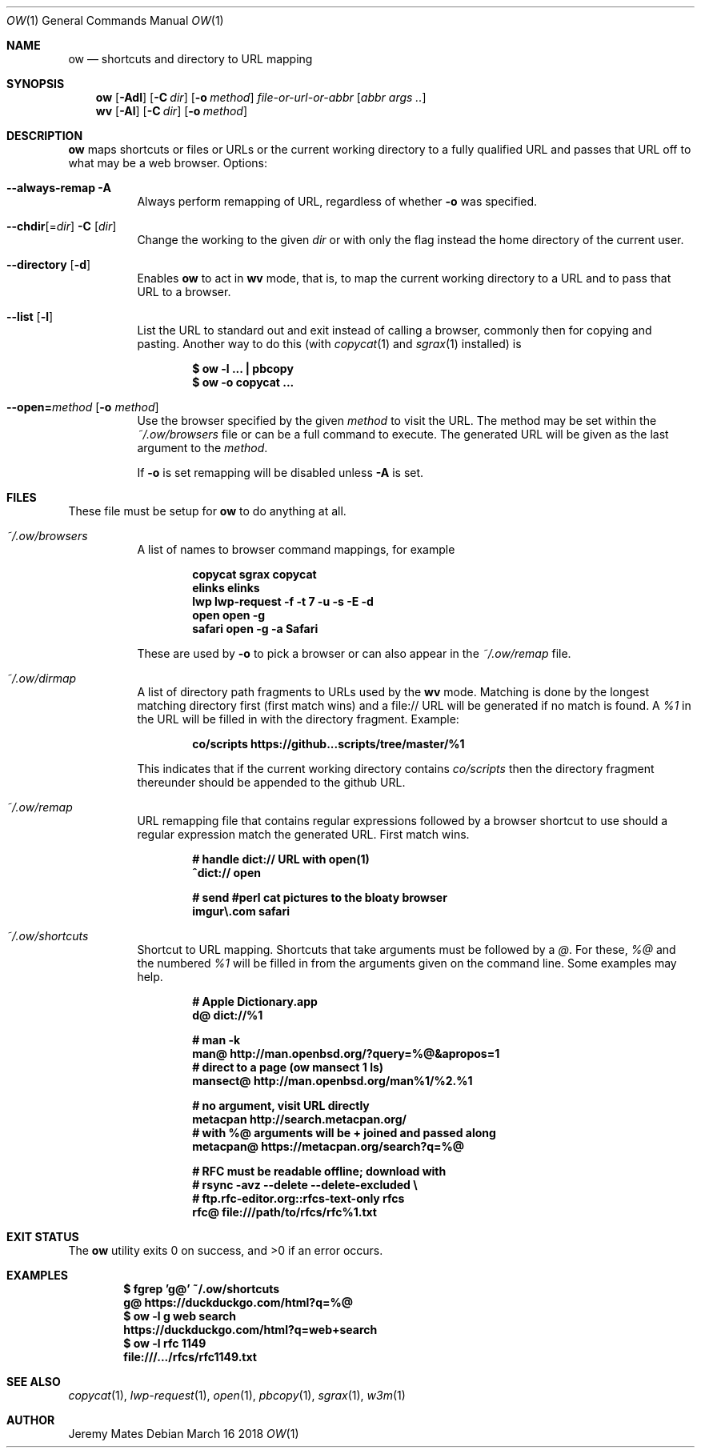 .Dd March 16 2018
.Dt OW 1
.nh
.Os
.Sh NAME
.Nm ow
.Nd shortcuts and directory to URL mapping
.Sh SYNOPSIS
.Bk -words
.Nm
.Op Fl Adl
.Op Fl C Ar dir
.Op Fl o Ar method
.Ar file-or-url-or-abbr
.Op Ar abbr args ..
.Ek
.Bk -words
.Nm wv
.Bk -words
.Op Fl Al
.Op Fl C Ar dir
.Op Fl o Ar method
.Ek
.Sh DESCRIPTION
.Nm
maps shortcuts or files or URLs or the current working directory to
a fully qualified URL and passes that URL off to what may be a
web browser.
Options:
.Pp
.Bl -tag -width Ds
.It Cm --always-remap Fl A
Always perform remapping of URL, regardless of whether
.Fl o
was specified.
.It Cm --chdir Ns [= Ns Ar dir ] Fl C Op Ar dir
Change the working to the given
.Ar dir
or with only the flag instead the home directory of the current user.
.It Cm --directory Op Fl d
Enables
.Nm
to act in
.Nm wv
mode, that is, to map the current working directory to a URL and to pass
that URL to a browser.
.It Cm --list Op Fl l
List the URL to standard out and exit instead of calling a browser,
commonly then for copying and pasting. Another way to do this (with
.Xr copycat 1
and
.Xr sgrax 1
installed) is
.Pp
.Dl $ Ic ow -l ... \&| pbcopy
.Dl $ Ic ow -o copycat ...
.It Cm --open= Ns Ar method Op Fl o Ar method
Use the browser specified by the given
.Ar method
to visit the URL. The method may be set within the
.Pa ~/.ow/browsers
file or can be a full command to execute. The generated URL will be
given as the last argument to the
.Ar method .
.Pp
If
.Fl o
is set remapping will be disabled unless
.Fl A
is set.
.El
.Sh FILES
These file must be setup for
.Nm
to do anything at all.
.Bl -tag -width Ds
.It Pa ~/.ow/browsers
A list of names to browser command mappings, for example
.Pp
.Dl copycat sgrax copycat
.Dl elinks  elinks
.Dl lwp     lwp-request -f -t 7 -u -s -E -d
.Dl open    open -g
.Dl safari  open -g -a Safari
.Pp
These are used by
.Fl o
to pick a browser or can also appear in the
.Pa ~/.ow/remap
file.
.It Pa ~/.ow/dirmap
A list of directory path fragments to URLs used by the
.Nm wv
mode. Matching is done by the longest matching directory first (first
match wins) and a file:// URL will be generated if no match is found. A
.Ar %1
in the URL will be filled in with the directory fragment. Example:
.Pp
.Dl co/scripts https://github...scripts/tree/master/%1
.Pp
This indicates that if the current working directory contains
.Pa co/scripts
then the directory fragment thereunder should be appended to the
github URL.
.It Pa ~/.ow/remap
URL remapping file that contains regular expressions followed by a
browser shortcut to use should a regular expression match the generated
URL. First match wins.
.Pp
.Dl # handle dict:// URL with open(1)
.Dl ^dict:// open
.Pp
.Dl # send #perl cat pictures to the bloaty browser
.Dl imgur\e.com safari
.It Pa ~/.ow/shortcuts
Shortcut to URL mapping. Shortcuts that take arguments must be
followed by a
.Ar @ .
For these,
.Ar %@
and the numbered
.Ar %1
will be filled in from the arguments given on the command line. Some
examples may help.
.Pp
.Dl # Apple Dictionary.app
.Dl d@ dict://%1
.Pp
.Dl # man -k
.Dl man@ http://man.openbsd.org/?query=%@&apropos=1
.Dl # direct to a page (ow mansect 1 ls)
.Dl mansect@ http://man.openbsd.org/man%1/%2.%1
.Pp
.Dl # no argument, visit URL directly
.Dl metacpan    http://search.metacpan.org/
.Dl # with %@ arguments will be + joined and passed along
.Dl metacpan@   https://metacpan.org/search?q=%@
.Pp
.Dl # RFC must be readable offline; download with
.Dl # rsync -avz --delete --delete-excluded \e
.Dl # ftp.rfc-editor.org::rfcs-text-only rfcs
.Dl rfc@ file:///path/to/rfcs/rfc%1.txt
.Sh EXIT STATUS
.Ex -std
.Sh EXAMPLES
.Dl $ Ic fgrep 'g@' ~/.ow/shortcuts
.Dl g@ https://duckduckgo.com/html?q=%@
.Dl $ Ic ow -l g web search
.Dl https://duckduckgo.com/html?q=web+search
.Dl $ Ic ow -l rfc 1149
.Dl file:///.../rfcs/rfc1149.txt
.Sh SEE ALSO
.Xr copycat 1 ,
.Xr lwp-request 1 ,
.Xr open 1 ,
.Xr pbcopy 1 ,
.Xr sgrax 1 ,
.Xr w3m 1
.Sh AUTHOR
.An Jeremy Mates
